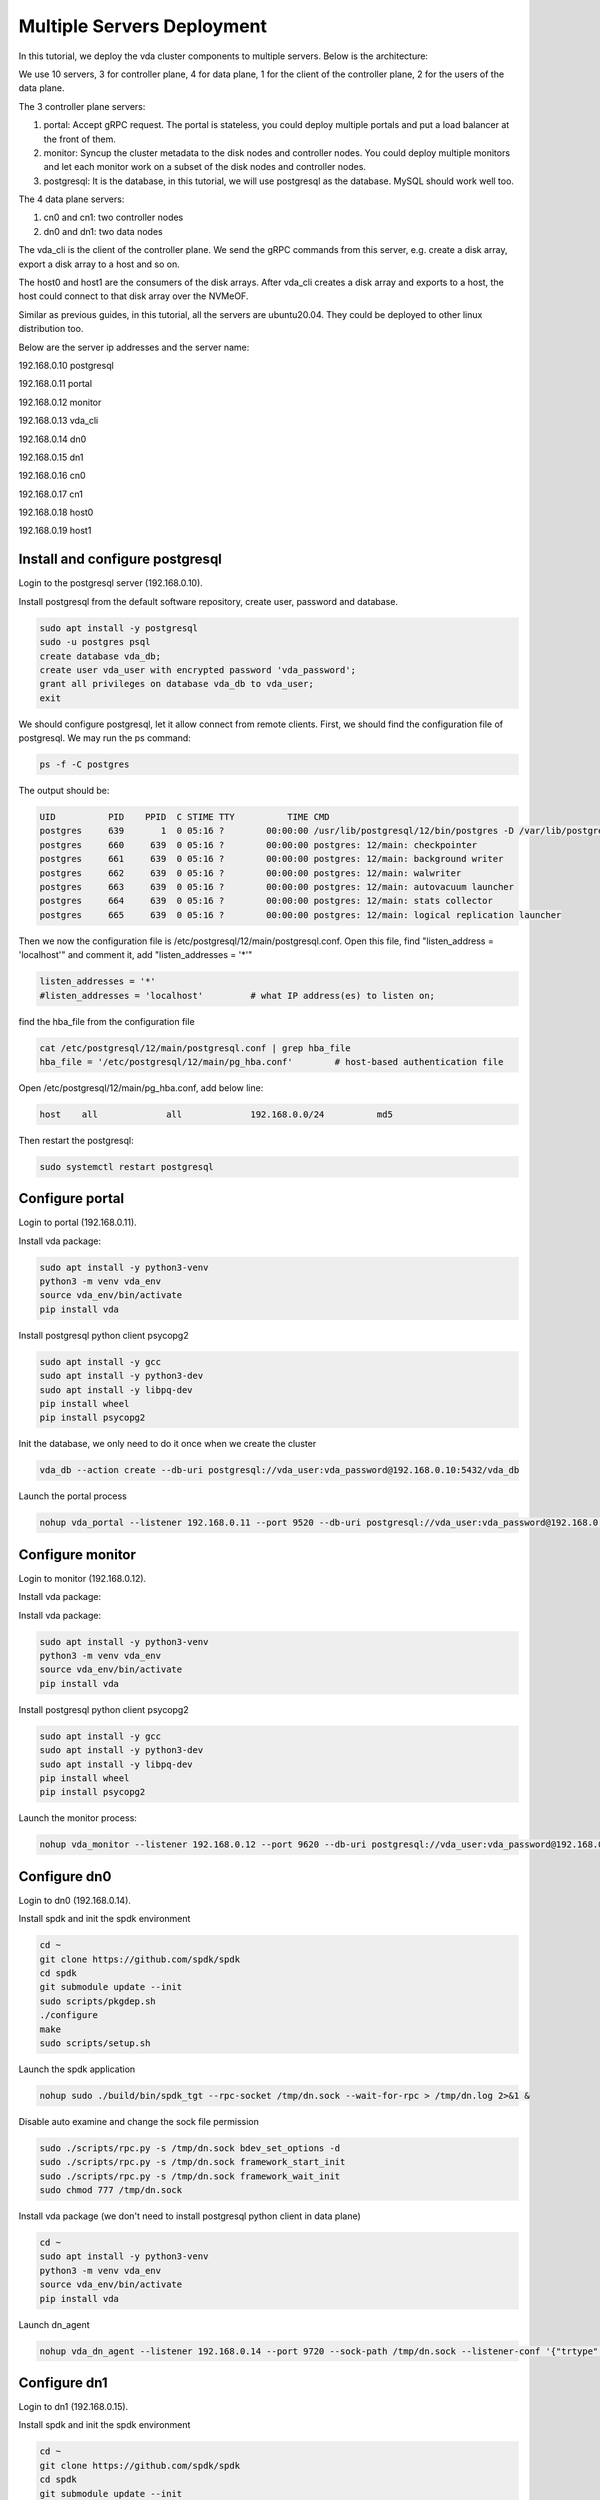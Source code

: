 Multiple Servers Deployment
===========================

In this tutorial, we deploy the vda cluster components to multiple
servers. Below is the architecture:

.. image:: /images/multiple_servers_deployment.png

We use 10 servers, 3 for controller plane, 4 for data plane, 1 for the
client of the controller plane, 2 for the users of the data plane.

The 3 controller plane servers:

#. portal: Accept gRPC request. The portal is stateless, you could
   deploy multiple portals and put a load balancer at the front of
   them.
#. monitor: Syncup the cluster metadata to the disk nodes and
   controller nodes. You could deploy multiple monitors and let each
   monitor work on a subset of the disk nodes and controller nodes.
#. postgresql: It is the database, in this tutorial, we will use
   postgresql as the database. MySQL should work well too.

The 4 data plane servers:

#. cn0 and cn1: two controller nodes
#. dn0 and dn1: two data nodes

The vda_cli is the client of the controller plane. We send the gRPC
commands from this server, e.g. create a disk array, export a disk
array to a host and so on.

The host0 and host1 are the consumers of the disk arrays. After
vda_cli creates a disk array and exports to a host, the host could
connect to that disk array over the NVMeOF.

Similar as previous guides, in this tutorial, all the servers are
ubuntu20.04. They could be deployed to other linux distribution too.

Below are the server ip addresses and the server name:

192.168.0.10 postgresql

192.168.0.11 portal

192.168.0.12 monitor

192.168.0.13 vda_cli

192.168.0.14 dn0

192.168.0.15 dn1

192.168.0.16 cn0

192.168.0.17 cn1

192.168.0.18 host0

192.168.0.19 host1

Install and configure postgresql
^^^^^^^^^^^^^^^^^^^^^^^^^^^^^^^^
Login to the postgresql server (192.168.0.10).

Install postgresql from the default software repository, create user,
password and database.

.. code-block:: none

   sudo apt install -y postgresql
   sudo -u postgres psql
   create database vda_db;
   create user vda_user with encrypted password 'vda_password';
   grant all privileges on database vda_db to vda_user;
   exit

We should configure postgresql, let it allow connect from remote
clients. First, we should find the configuration file of
postgresql. We may run the ps command:

.. code-block:: none

   ps -f -C postgres

The output should be:

.. code-block:: none

   UID          PID    PPID  C STIME TTY          TIME CMD
   postgres     639       1  0 05:16 ?        00:00:00 /usr/lib/postgresql/12/bin/postgres -D /var/lib/postgresql/12/main -c config_file=/etc/postgresql/12/main/postgresql.conf
   postgres     660     639  0 05:16 ?        00:00:00 postgres: 12/main: checkpointer
   postgres     661     639  0 05:16 ?        00:00:00 postgres: 12/main: background writer
   postgres     662     639  0 05:16 ?        00:00:00 postgres: 12/main: walwriter
   postgres     663     639  0 05:16 ?        00:00:00 postgres: 12/main: autovacuum launcher
   postgres     664     639  0 05:16 ?        00:00:00 postgres: 12/main: stats collector
   postgres     665     639  0 05:16 ?        00:00:00 postgres: 12/main: logical replication launcher

Then we now the configuration file is
/etc/postgresql/12/main/postgresql.conf. Open this file, find
"listen_address = 'localhost'" and comment it, add "listen_addresses =
'*'"

.. code-block:: none

   listen_addresses = '*'
   #listen_addresses = 'localhost'         # what IP address(es) to listen on;

find the hba_file from the configuration file

.. code-block:: none

   cat /etc/postgresql/12/main/postgresql.conf | grep hba_file
   hba_file = '/etc/postgresql/12/main/pg_hba.conf'        # host-based authentication file

Open /etc/postgresql/12/main/pg_hba.conf, add below line:

.. code-block:: none

   host    all             all             192.168.0.0/24          md5

Then restart the postgresql:

.. code-block:: none

   sudo systemctl restart postgresql

Configure portal
^^^^^^^^^^^^^^^^
Login to portal (192.168.0.11).

Install vda package:

.. code-block:: none

   sudo apt install -y python3-venv
   python3 -m venv vda_env
   source vda_env/bin/activate
   pip install vda

Install postgresql python client psycopg2

.. code-block:: none

   sudo apt install -y gcc
   sudo apt install -y python3-dev
   sudo apt install -y libpq-dev
   pip install wheel
   pip install psycopg2

Init the database, we only need to do it once when we create the
cluster

.. code-block:: none

   vda_db --action create --db-uri postgresql://vda_user:vda_password@192.168.0.10:5432/vda_db

Launch the portal process

.. code-block:: none

   nohup vda_portal --listener 192.168.0.11 --port 9520 --db-uri postgresql://vda_user:vda_password@192.168.0.10:5432/vda_db > /tmp/vda_portal.log 2>&1 &

Configure monitor
^^^^^^^^^^^^^^^^^
Login to monitor (192.168.0.12).

Install vda package:

Install vda package:

.. code-block:: none

   sudo apt install -y python3-venv
   python3 -m venv vda_env
   source vda_env/bin/activate
   pip install vda

Install postgresql python client psycopg2

.. code-block:: none

   sudo apt install -y gcc
   sudo apt install -y python3-dev
   sudo apt install -y libpq-dev
   pip install wheel
   pip install psycopg2

Launch the monitor process:

.. code-block:: none

   nohup vda_monitor --listener 192.168.0.12 --port 9620 --db-uri postgresql://vda_user:vda_password@192.168.0.10:5432/vda_db > /tmp/vda_monitor.log 2>&1 &

Configure dn0
^^^^^^^^^^^^^
Login to dn0 (192.168.0.14).

Install spdk and init the spdk environment

.. code-block:: none

   cd ~
   git clone https://github.com/spdk/spdk
   cd spdk
   git submodule update --init
   sudo scripts/pkgdep.sh
   ./configure
   make
   sudo scripts/setup.sh

Launch the spdk application

.. code-block:: none

   nohup sudo ./build/bin/spdk_tgt --rpc-socket /tmp/dn.sock --wait-for-rpc > /tmp/dn.log 2>&1 &

Disable auto examine and change the sock file permission

.. code-block:: none

   sudo ./scripts/rpc.py -s /tmp/dn.sock bdev_set_options -d
   sudo ./scripts/rpc.py -s /tmp/dn.sock framework_start_init
   sudo ./scripts/rpc.py -s /tmp/dn.sock framework_wait_init
   sudo chmod 777 /tmp/dn.sock

Install vda package (we don't need to install postgresql python client
in data plane)

.. code-block:: none

   cd ~
   sudo apt install -y python3-venv
   python3 -m venv vda_env
   source vda_env/bin/activate
   pip install vda

Launch dn_agent

.. code-block:: none

   nohup vda_dn_agent --listener 192.168.0.14 --port 9720 --sock-path /tmp/dn.sock --listener-conf '{"trtype":"tcp","traddr":"192.168.0.14","adrfam":"ipv4","trsvcid":"4420"}' > /tmp/vda_dn_agent.log 2>&1 &

Configure dn1
^^^^^^^^^^^^^
Login to dn1 (192.168.0.15).

Install spdk and init the spdk environment

.. code-block:: none

   cd ~
   git clone https://github.com/spdk/spdk
   cd spdk
   git submodule update --init
   sudo scripts/pkgdep.sh
   ./configure
   make
   sudo scripts/setup.sh

Launch the spdk application

.. code-block:: none

   nohup sudo ./build/bin/spdk_tgt --rpc-socket /tmp/dn.sock --wait-for-rpc > /tmp/dn.log 2>&1 &

Disable auto examine and change the sock file permission

.. code-block:: none

   sudo ./scripts/rpc.py -s /tmp/dn.sock bdev_set_options -d
   sudo ./scripts/rpc.py -s /tmp/dn.sock framework_start_init
   sudo ./scripts/rpc.py -s /tmp/dn.sock framework_wait_init
   sudo chmod 777 /tmp/dn.sock

Install vda package (we don't need to install postgresql python client
in data plane)

.. code-block:: none

   cd ~
   sudo apt install -y python3-venv
   python3 -m venv vda_env
   source vda_env/bin/activate
   pip install vda

Launch dn_agent

.. code-block:: none

   nohup vda_dn_agent --listener 192.168.0.15 --port 9720 --sock-path /tmp/dn.sock --listener-conf '{"trtype":"tcp","traddr":"192.168.0.15","adrfam":"ipv4","trsvcid":"4420"}' > /tmp/vda_dn_agent.log 2>&1 &

Configure cn0
^^^^^^^^^^^^^
Login to cn0 (192.168.0.16).

Install spdk and init the spdk environment

.. code-block:: none

   cd ~
   git clone https://github.com/spdk/spdk
   cd spdk
   git submodule update --init
   sudo scripts/pkgdep.sh
   ./configure
   make
   sudo scripts/setup.sh

Launch the spdk application

.. code-block:: none

   nohup sudo ./build/bin/spdk_tgt --rpc-socket /tmp/cn.sock --wait-for-rpc > /tmp/cn.log 2>&1 &

Disable auto examine and change the sock file permission

.. code-block:: none

   sudo ./scripts/rpc.py -s /tmp/cn.sock bdev_set_options -d
   sudo ./scripts/rpc.py -s /tmp/cn.sock framework_start_init
   sudo ./scripts/rpc.py -s /tmp/cn.sock framework_wait_init
   sudo chmod 777 /tmp/cn.sock

Install vda package (we don't need to install postgresql python client
in data plane)

.. code-block:: none

   cd ~
   sudo apt install -y python3-venv
   python3 -m venv vda_env
   source vda_env/bin/activate
   pip install vda

Launch cn_agent

.. code-block:: none

   nohup vda_cn_agent --listener 192.168.0.16 --port 9820 --sock-path /tmp/cn.sock --listener-conf '{"trtype":"tcp","traddr":"192.168.0.16","adrfam":"ipv4","trsvcid":"4430"}' > /tmp/vda_cn_agent.log 2>&1 &

Configure cn1
^^^^^^^^^^^^^
Login to cn1 (192.168.0.17).

Install spdk and init the spdk environment

.. code-block:: none

   cd ~
   git clone https://github.com/spdk/spdk
   cd spdk
   git submodule update --init
   sudo scripts/pkgdep.sh
   ./configure
   make
   sudo scripts/setup.sh

Launch the spdk application

.. code-block:: none

   nohup sudo ./build/bin/spdk_tgt --rpc-socket /tmp/cn.sock --wait-for-rpc > /tmp/cn.log 2>&1 &

Disable auto examine and change the sock file permission

.. code-block:: none

   sudo ./scripts/rpc.py -s /tmp/cn.sock bdev_set_options -d
   sudo ./scripts/rpc.py -s /tmp/cn.sock framework_start_init
   sudo ./scripts/rpc.py -s /tmp/cn.sock framework_wait_init
   sudo chmod 777 /tmp/cn.sock

Install vda package (we don't need to install postgresql python client
in data plane)

.. code-block:: none

   cd ~
   sudo apt install -y python3-venv
   python3 -m venv vda_env
   source vda_env/bin/activate
   pip install vda

Launch cn_agent

.. code-block:: none

   nohup vda_cn_agent --listener 192.168.0.17 --port 9820 --sock-path /tmp/cn.sock --listener-conf '{"trtype":"tcp","traddr":"192.168.0.17","adrfam":"ipv4","trsvcid":"4430"}' > /tmp/vda_cn_agent.log 2>& 1 &

Configure vda_cli
^^^^^^^^^^^^^^^^^
Login to vda_cli (192.168.0.13).

Install the vda package.

.. code-block:: none

   cd ~
   sudo apt install -y python3-venv
   python3 -m venv vda_env
   source vda_env/bin/activate
   pip install vda

Invoke VDA gRPCs on vda_cli
^^^^^^^^^^^^^^^^^^^^^^^^^^^
Run below commands on vda_cli (192.168.0.13).

Add two dn nodes and create a malloc pd for each dn:

.. code-block:: none

   vda_cli --addr-port 192.168.0.11:9520 dn create --dn-name 192.168.0.14:9720 --dn-listener-conf '{"trtype":"tcp","traddr":"192.168.0.14","adrfam":"ipv4","trsvcid":"4420"}' --location 192.168.0.14:9720
   vda_cli --addr-port 192.168.0.11:9520 pd create --dn-name 192.168.0.14:9720 --pd-name pd0 --pd-conf '{"type":"malloc","size":134217728}'
   vda_cli --addr-port 192.168.0.11:9520 dn create --dn-name 192.168.0.15:9720 --dn-listener-conf '{"trtype":"tcp","traddr":"192.168.0.15","adrfam":"ipv4","trsvcid":"4420"}' --location 192.168.0.15:9720
   vda_cli --addr-port 192.168.0.11:9520 pd create --dn-name 192.168.0.15:9720 --pd-name pd0 --pd-conf '{"type":"malloc","size":134217728}'

Add two cn nodes:

.. code-block:: none

   vda_cli --addr-port 192.168.0.11:9520 cn create --cn-name 192.168.0.16:9820 --cn-listener-conf '{"trtype":"tcp","traddr":"192.168.0.16","adrfam":"ipv4","trsvcid":"4430"}' --location 192.168.0.16:9820
   vda_cli --addr-port 192.168.0.11:9520 cn create --cn-name 192.168.0.17:9820 --cn-listener-conf '{"trtype":"tcp","traddr":"192.168.0.17","adrfam":"ipv4","trsvcid":"4430"}' --location 192.168.0.16:9820

Create a disk array

.. code-block:: none

   vda_cli --addr-port 192.168.0.11:9520 da create --da-name da0 --cntlr-cnt 2 --da-size 33554432 --physical-size 33554432 --da-conf '{"stripe_count":2, "stripe_size_kb":64}'

Export da0 to host0

.. code-block:: none

   vda_cli --addr-port 192.168.0.11:9520 exp create --da-name da0 --exp-name exp0 --initiator-nqn nqn.2016-06.io.spdk:host0

Get the connection information

.. code-block:: none

   vda_cli --addr-port 192.168.0.11:9520 exp get --da-name da0 --exp-name exp0
   {
     "reply_info": {
       "req_id": "1901d2298e404ac8a27989c2f4da7a2e",
       "reply_code": 0,
       "reply_msg": "success"
     },
     "exp_msg": {
       "exp_id": "c4ab9583fd9842ba906fab3f5b536701",
       "exp_name": "exp0",
       "exp_nqn": "nqn.2016-06.io.spdk:vda-exp-da0-exp0",
       "da_name": "da0",
       "initiator_nqn": "nqn.2016-06.io.spdk:host0",
       "snap_name": "",
       "es_msg_list": [
         {
           "es_id": "0e31eecd1efc4fc2aa1054a5e1618c68",
           "cntlr_idx": 0,
           "cn_name": "192.168.0.16:9820",
           "cn_listener_conf": "{\"trtype\":\"tcp\",\"traddr\":\"192.168.0.16\",\"adrfam\":\"ipv4\",\"trsvcid\":\"4430\"}",
           "error": false,
           "error_msg": ""
         },
         {
           "es_id": "8ffd7919cb4140e49dc6baa9aaeb1aa0",
           "cntlr_idx": 1,
           "cn_name": "192.168.0.17:9820",
           "cn_listener_conf": "{\"trtype\":\"tcp\",\"traddr\":\"192.168.0.17\",\"adrfam\":\"ipv4\",\"trsvcid\":\"4430\"}",
           "error": false,
           "error_msg": ""
         }
       ]
     }
   }

Connect the da0 on host0
^^^^^^^^^^^^^^^^^^^^^^^^
Login to host0 (192.168.0.18).

Load nvme-tcp module, install nvme-cli and jq

.. code-block:: none

   sudo modprobe nvme-tcp
   sudo apt install -y nvme-cli
   sudo apt install -y jq

Connect to the two controller:

.. code-block:: none

   sudo nvme connect -t tcp -n nqn.2016-06.io.spdk:vda-exp-da0-exp0 -a 192.168.0.16 -s 4430 --hostnqn nqn.2016-06.io.spdk:host0
   sudo nvme connect -t tcp -n nqn.2016-06.io.spdk:vda-exp-da0-exp0 -a 192.168.0.17 -s 4430 --hostnqn nqn.2016-06.io.spdk:host0

Find the nvme device name from the NQN:

.. code-block:: none

   sudo nvme list-subsys -o json | jq '.Subsystems[] | select(.NQN=="nqn.2016-06.io.spdk:vda-exp-da0-exp0")'
   {
     "Name": "nvme-subsys0",
     "NQN": "nqn.2016-06.io.spdk:vda-exp-da0-exp0",
     "Paths": [
       {
         "Name": "nvme0",
         "Transport": "tcp",
         "Address": "traddr=192.168.0.16 trsvcid=4430",
         "State": "live"
       },
       {
         "Name": "nvme1",
         "Transport": "tcp",
         "Address": "traddr=192.168.0.17 trsvcid=4430",
         "State": "live"
       }
     ]
   }

We can find two devices (nvme0 and nvme1). If the
"CONFIG_NVME_MULTIPATH" is enabled in the linux kernel, linux kernel
will combine them together and you only need to access
/dev/nvme0n1. E.g. you can get the device partition information:

.. code-block:: none

   sudo parted -s /dev/nvme0n1 print
   Error: /dev/nvme0n1: unrecognised disk label
   Model: VDA_CONTROLLER (nvme)
   Disk /dev/nvme0n1: 33.6MB
   Sector size (logical/physical): 4096B/4096B
   Partition Table: unknown
   Disk Flags:

Create another disk array on vda_cli
^^^^^^^^^^^^^^^^^^^^^^^^^^^^^^^^^^^^
Run below commands on vda_cli (192.168.0.13).

Create da1

.. code-block:: none

   vda_cli --addr-port 192.168.0.11:9520 da create --da-name da1 --cntlr-cnt 2 --da-size 67108864 --physical-size 67108864 --da-conf '{"stripe_count":2, "stripe_size_kb":64}'

Export to host1:

.. code-block:: none

   vda_cli --addr-port 192.168.0.11:9520 exp create --da-name da1 --exp-name exp1 --initiator-nqn nqn.2016-06.io.spdk:host1

Get the connection information:

.. code-block:: none

   vda_cli --addr-port 192.168.0.11:9520 exp get --da-name da1 --exp-name exp1
   {
     "reply_info": {
       "req_id": "8b809cacfff241f9893933b0a112af43",
       "reply_code": 0,
       "reply_msg": "success"
     },
     "exp_msg": {
       "exp_id": "8aa4668dbd044dec939959dcaf8f902a",
       "exp_name": "exp1",
       "exp_nqn": "nqn.2016-06.io.spdk:vda-exp-da1-exp1",
       "da_name": "da1",
       "initiator_nqn": "nqn.2016-06.io.spdk:host1",
       "snap_name": "",
       "es_msg_list": [
         {
           "es_id": "faf04922b81a41c58c20e9228bfbcb59",
           "cntlr_idx": 0,
           "cn_name": "192.168.0.16:9820",
           "cn_listener_conf": "{\"trtype\":\"tcp\",\"traddr\":\"192.168.0.16\",\"adrfam\":\"ipv4\",\"trsvcid\":\"4430\"}",
           "error": false,
           "error_msg": ""
         },
         {
           "es_id": "572fd850517b4acfa50b8115e6c20781",
           "cntlr_idx": 1,
           "cn_name": "192.168.0.17:9820",
           "cn_listener_conf": "{\"trtype\":\"tcp\",\"traddr\":\"192.168.0.17\",\"adrfam\":\"ipv4\",\"trsvcid\":\"4430\"}",
           "error": false,
           "error_msg": ""
         }
       ]
     }
   }

Connect the da1 on host1
^^^^^^^^^^^^^^^^^^^^^^^^
Login to host1 (192.168.0.19).

Load nvme-tcp module, install nvme-cli and jq

.. code-block:: none

   sudo modprobe nvme-tcp
   sudo apt install -y nvme-cli
   sudo apt install -y jq

Connect to the two controller:

.. code-block:: none

   sudo nvme connect -t tcp -n nqn.2016-06.io.spdk:vda-exp-da1-exp1 -a 192.168.0.16 -s 4430 --hostnqn nqn.2016-06.io.spdk:host1
   sudo nvme connect -t tcp -n nqn.2016-06.io.spdk:vda-exp-da1-exp1 -a 192.168.0.17 -s 4430 --hostnqn nqn.2016-06.io.spdk:host1

Find the device name from NQN:

.. code-block:: none

   sudo nvme list-subsys -o json | jq '.Subsystems[] | select(.NQN=="nqn.2016-06.io.spdk:vda-exp-da1-exp1")'
   {
     "Name": "nvme-subsys0",
     "NQN": "nqn.2016-06.io.spdk:vda-exp-da1-exp1",
     "Paths": [
       {
         "Name": "nvme0",
         "Transport": "tcp",
         "Address": "traddr=192.168.0.16 trsvcid=4430",
         "State": "live"
       },
       {
         "Name": "nvme1",
         "Transport": "tcp",
         "Address": "traddr=192.168.0.17 trsvcid=4430",
         "State": "live"
       }
     ]
   }


Similar as host0, we could access /dev/nvme0n1:

.. code-block:: none

   sudo parted -s /dev/nvme0n1 print
   Error: /dev/nvme0n1: unrecognised disk label
   Model: VDA_CONTROLLER (nvme)
   Disk /dev/nvme0n1: 67.1MB
   Sector size (logical/physical): 4096B/4096B
   Partition Table: unknown
   Disk Flags:
